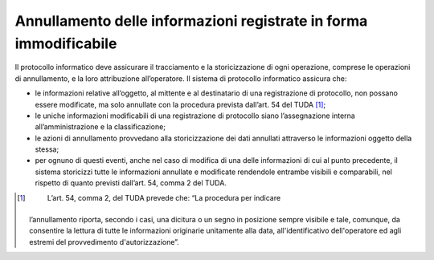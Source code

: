 Annullamento delle informazioni registrate in forma immodificabile 
===================================================================

Il protocollo informatico deve assicurare il tracciamento e la
storicizzazione di ogni operazione, comprese le operazioni di
annullamento, e la loro attribuzione all’operatore. Il sistema di
protocollo informatico assicura che:

-  le informazioni relative all’oggetto, al mittente e al destinatario
   di una registrazione di protocollo, non possano essere modificate, ma
   solo annullate con la procedura prevista dall’art. 54 del TUDA [1]_;

-  le uniche informazioni modificabili di una registrazione di
   protocollo siano l’assegnazione interna all’amministrazione e la
   classificazione;

-  le azioni di annullamento provvedano alla storicizzazione dei dati
   annullati attraverso le informazioni oggetto della stessa;

-  per ognuno di questi eventi, anche nel caso di modifica di una delle
   informazioni di cui al punto precedente, il sistema storicizzi tutte
   le informazioni annullate e modificate rendendole entrambe visibili e
   comparabili, nel rispetto di quanto previsti dall’art. 54, comma 2
   del TUDA.

.. [1]
    L’art. 54, comma 2, del TUDA prevede che: “La procedura per indicare
   l’annullamento riporta, secondo i casi, una dicitura o un segno in
   posizione sempre visibile e tale, comunque, da consentire la lettura
   di tutte le informazioni originarie unitamente alla data,
   all'identificativo dell'operatore ed agli estremi del provvedimento
   d'autorizzazione”.
